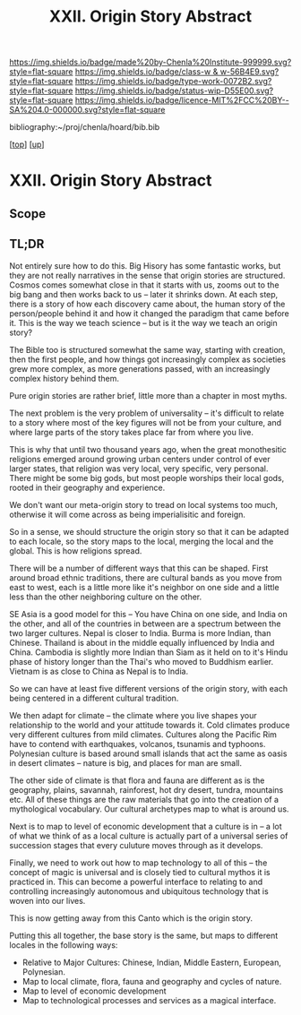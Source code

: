 #   -*- mode: org; fill-column: 60 -*-

#+TITLE: XXII. Origin Story Abstract
#+STARTUP: showall
#+TOC: headlines 4
#+PROPERTY: filename
#+LINK: pdf   pdfview:~/proj/chenla/hoard/lib/

[[https://img.shields.io/badge/made%20by-Chenla%20Institute-999999.svg?style=flat-square]] 
[[https://img.shields.io/badge/class-w & w-56B4E9.svg?style=flat-square]]
[[https://img.shields.io/badge/type-work-0072B2.svg?style=flat-square]]
[[https://img.shields.io/badge/status-wip-D55E00.svg?style=flat-square]]
[[https://img.shields.io/badge/licence-MIT%2FCC%20BY--SA%204.0-000000.svg?style=flat-square]]

bibliography:~/proj/chenla/hoard/bib.bib

[[[../../index.org][top]]] [[[../index.org][up]]]

* XXII. Origin Story Abstract
  :PROPERTIES:
  :CUSTOM_ID: 
  :Name:      /home/deerpig/proj/chenla/warp/22/abstract.org
  :Created:   2018-06-03T18:32@Prek Leap (11.642600N-104.919210W)
  :ID:        0b43058e-ab37-4291-a3b9-4033ffa5ee90
  :VER:       581297602.563251229
  :GEO:       48P-491193-1287029-15
  :BXID:      proj:DGV4-6100
  :Class:     primer
  :Type:      work
  :Status:    wip
  :Licence:   MIT/CC BY-SA 4.0
  :END:

** Scope

** TL;DR


Not entirely sure how to do this.  Big Hisory has some
fantastic works, but they are not really narratives in the
sense that origin stories are structured.  Cosmos comes
somewhat close in that it starts with us, zooms out to the
big bang and then works back to us -- later it shrinks
down.  At each step, there is a story of how each discovery
came about, the human story of the person/people behind it
and how it changed the paradigm that came before it.  This
is the way we teach science -- but is it the way we teach an
origin story?

The Bible too is structured somewhat the same way, starting
with creation, then the first people, and how things got
increasingly complex as societies grew more complex, as more
generations passed, with an increasingly complex history
behind them.

Pure origin stories are rather brief, little more than a
chapter in most myths.

The next problem is the very problem of universality -- it's
difficult to relate to a story where most of the key figures
will not be from your culture, and where large parts of the
story takes place far from where you live.

This is why that until two thousand years ago, when the
great monothesitic religions emerged around growing urban
centers under control of ever larger states, that religion
was very local, very specific, very personal.  There might
be some big gods, but most people worships their local gods,
rooted in their geography and experience.

We don't want our meta-origin story to tread on local
systems too much, otherwise it will come across as being
imperialisitic and foreign.

So in a sense, we should structure the origin story so that
it can be adapted to each locale, so the story maps to the
local, merging the local and the global.  This is how
religions spread.

There will be a number of different ways that this can be
shaped.  First around broad ethnic traditions, there are
cultural bands as you move from east to west, each is a
little more like it's neighbor on one side and a little less
than the other neighboring culture on the other.

SE Asia is a good model for this -- You have China on one
side, and India on the other, and all of the countries in
between are a spectrum between the two larger cultures.
Nepal is closer to India.  Burma is more Indian, than
Chinese.  Thailand is about in the middle equally influenced
by India and China.  Cambodia is slightly more Indian than
Siam as it held on to it's Hindu phase of history longer than
the Thai's who moved to Buddhism earlier.  Vietnam is as
close to China as Nepal is to India.

So we can have at least five different versions of the
origin story, with each being centered in a different
cultural tradition.

We then adapt for climate -- the climate where you live
shapes your relationship to the world and your attitude
towards it.  Cold climates produce very different cultures
from mild climates.  Cultures along the Pacific Rim have to
contend with earthquakes, volcanos, tsunamis and typhoons.
Polynesian culture is based around small islands that act
the same as oasis in desert climates -- nature is big, and
places for man are small.

The other side of climate is that flora and fauna are
different as is the geography, plains, savannah, rainforest,
hot dry desert, tundra, mountains etc.  All of these things
are the raw materials that go into the creation of a
mythological vocabulary. Our cultural archetypes map to what
is around us.

Next is to map to level of economic development that a
culture is in -- a lot of what we think of as a local
culture is actually part of a universal series of succession
stages that every culuture moves through as it develops.

Finally, we need to work out how to map technology to all of
this -- the concept of magic is universal and is closely
tied to cultural mythos it is practiced in.  This can become
a powerful interface to relating to and controlling
increasingly autonomous and ubiquitous technology that is
woven into our lives.

This is now getting away from this Canto which is the origin
story.

Putting this all together, the base story is the same, but
maps to different locales in the following ways:

  - Relative to Major Cultures: Chinese, Indian, Middle
    Eastern, European, Polynesian.
  - Map to local climate, flora, fauna and geography and
    cycles of nature.
  - Map to level of economic development
  - Map to technological processes and services as a magical
    interface.


